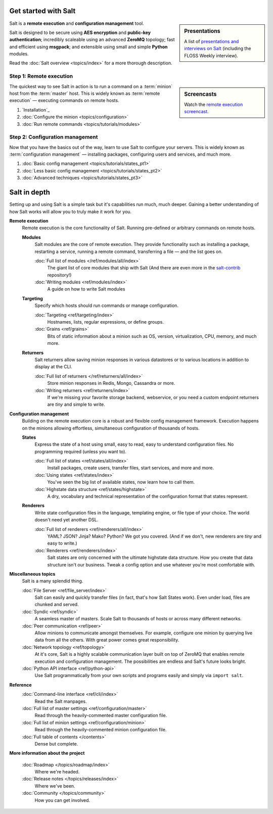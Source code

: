 .. _contents:

.. |vid| image:: /_static/film_link.png

Get started with Salt
=====================

.. sidebar:: Presentations

    A list of `presentations and interviews on Salt`_ (including the FLOSS
    Weekly interview).

.. _`presentations and interviews on Salt`: http://saltstack.org/presentations/

Salt is a **remote execution** and **configuration management** tool.

Salt is designed to be secure using **AES encryption** and **public-key
authentication**; incredibly scaleable using an advanced **ZeroMQ** topology;
fast and efficient using **msgpack**; and extensible using small and simple
**Python** modules.

Read the :doc:`Salt overview <topics/index>` for a more thorough description.

Step 1: Remote execution
------------------------

.. sidebar:: |vid| Screencasts

    Watch the `remote execution screencast`__.

.. __: http://blip.tv/saltstack/salt-installation-configuration-and-remote-execution-5713423

The quickest way to see Salt in action is to run a command on a :term:`minion`
host from the :term:`master` host. This is widely known as :term:`remote
execution` — executing commands on remote hosts.

1.  `Installation`_
2.  :doc:`Configure the minion <topics/configuration>`
3.  :doc:`Run remote commands <topics/tutorials/modules>`

Step 2: Configuration management
--------------------------------

Now that you have the basics out of the way, learn to use Salt to configure
your servers. This is widely known as :term:`configuration management` —
installing packages, configuring users and services, and much more.

1.  :doc:`Basic config management <topics/tutorials/states_pt1>`
2.  :doc:`Less basic config management <topics/tutorials/states_pt2>`
3.  :doc:`Advanced techniques <topics/tutorials/states_pt3>`

Salt in depth
=============

Setting up and using Salt is a simple task but it's capabilities run much, much
deeper. Gaining a better understanding of how Salt works will allow you to
truly make it work for you.

.. contents:: Overview
    :local:
    :depth: 2

**Remote execution**
    Remote execution is the core functionality of Salt. Running pre-defined or
    arbitrary commands on remote hosts.

    **Modules**
        Salt modules are the core of remote execution. They provide
        functionality such as installing a package, restarting a service,
        running a remote command, transferring a file — and the list goes on.

        :doc:`Full list of modules </ref/modules/all/index>`
            The giant list of core modules that ship with Salt
            (And there are even more in the `salt-contrib`_ repository!)

        :doc:`Writing modules <ref/modules/index>`
            A guide on how to write Salt modules

    **Targeting**
        Specify which hosts should run commands or manage configuration.

        :doc:`Targeting <ref/targeting/index>`
            Hostnames, lists, regular expressions, or define groups.

        :doc:`Grains <ref/grains>`
            Bits of static information about a minion such as OS, version,
            virtualization, CPU, memory, and much more.

    **Returners**
        Salt returners allow saving minion responses in various datastores or
        to various locations in addition to display at the CLI.

        :doc:`Full list of returners </ref/returners/all/index>`
            Store minion responses in Redis, Mongo, Cassandra or more.

        :doc:`Writing returners <ref/returners/index>`
            If we're missing your favorite storage backend, webservice, or you
            need a custom endpoint returners are *tiny* and simple to write.

**Configuration management**
    Building on the remote execution core is a robust and flexible config
    management framework. Execution happens on the minions allowing
    effortless, simultaneous configuration of thousands of hosts.

    **States**
        Express the state of a host using small, easy to read, easy to
        understand configuration files. No programming required (unless you
        want to).

        :doc:`Full list of states <ref/states/all/index>`
            Install packages, create users, transfer files, start services, and
            more and more.

        :doc:`Using states <ref/states/index>`
            You've seen the big list of available states, now learn how to call
            them.

        :doc:`Highstate data structure <ref/states/highstate>`
            A dry, vocabulary and technical representation of the configuration
            format that states represent.

    **Renderers**
        Write state configuration files in the language, templating engine, or
        file type of your choice. The world doesn't need yet another DSL.

        :doc:`Full list of renderers <ref/renderers/all/index>`
            YAML? JSON? Jinja? Mako? Python? We got you covered. (And if we
            don't, new renderers are *tiny* and easy to write.)

        :doc:`Renderers <ref/renderers/index>`
            Salt states are only concerned with the ultimate highstate data
            structure. How you create that data structure isn't our business.
            Tweak a config option and use whatever you're most comfortable
            with.

**Miscellaneous topics**
    Salt is a many splendid thing.

    :doc:`File Server <ref/file_server/index>`
        Salt can easily and quickly transfer files (in fact, that's how Salt
        States work). Even under load, files are chunked and served.

    :doc:`Syndic <ref/syndic>`
        A seamless master of masters. Scale Salt to thousands of hosts or
        across many different networks.

    :doc:`Peer communication <ref/peer>`
        Allow minions to communicate amongst themselves. For example, configure
        one minion by querying live data from all the others. With great power
        comes great responsibility.

    :doc:`Network topology <ref/topology>`
        At it's core, Salt is a highly scalable communication layer built on
        top of ZeroMQ that enables remote execution and configuration
        management. The possibilities are endless and Salt's future looks
        bright.

    :doc:`Python API interface <ref/python-api>`
        Use Salt programmatically from your own scripts and programs easily and
        simply via ``import salt``.

**Reference**
    :doc:`Command-line interface <ref/cli/index>`
        Read the Salt manpages.

    :doc:`Full list of master settings <ref/configuration/master>`
        Read through the heavily-commented master configuration file.

    :doc:`Full list of minion settings <ref/configuration/minion>`
        Read through the heavily-commented minion configuration file.

    :doc:`Full table of contents </contents>`
        Dense but complete.

**More information about the project**

    :doc:`Roadmap </topics/roadmap/index>`
        Where we're headed.

    :doc:`Release notes </topics/releases/index>`
        Where we've been.

    :doc:`Community </topics/community>`
        How you can get involved.

.. _`salt-contrib`: https://github.com/saltstack/salt-contrib
.. _`salt-states`: https://github.com/saltstack/salt-states
